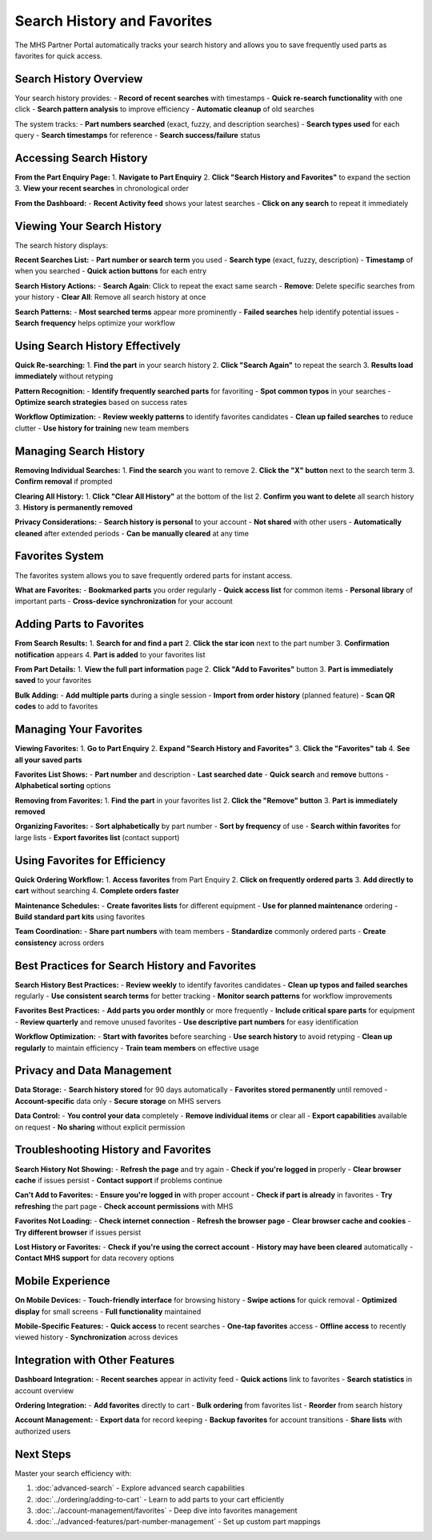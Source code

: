 Search History and Favorites
=============================

The MHS Partner Portal automatically tracks your search history and allows you to save frequently used parts as favorites for quick access.

Search History Overview
-----------------------

Your search history provides:
- **Record of recent searches** with timestamps
- **Quick re-search functionality** with one click
- **Search pattern analysis** to improve efficiency
- **Automatic cleanup** of old searches

The system tracks:
- **Part numbers searched** (exact, fuzzy, and description searches)
- **Search types used** for each query
- **Search timestamps** for reference
- **Search success/failure** status

Accessing Search History
-------------------------

**From the Part Enquiry Page:**
1. **Navigate to Part Enquiry**
2. **Click "Search History and Favorites"** to expand the section
3. **View your recent searches** in chronological order

**From the Dashboard:**
- **Recent Activity feed** shows your latest searches
- **Click on any search** to repeat it immediately

Viewing Your Search History
---------------------------

The search history displays:

**Recent Searches List:**
- **Part number or search term** you used
- **Search type** (exact, fuzzy, description)
- **Timestamp** of when you searched
- **Quick action buttons** for each entry

**Search History Actions:**
- **Search Again**: Click to repeat the exact same search
- **Remove**: Delete specific searches from your history
- **Clear All**: Remove all search history at once

**Search Patterns:**
- **Most searched terms** appear more prominently
- **Failed searches** help identify potential issues
- **Search frequency** helps optimize your workflow

Using Search History Effectively
---------------------------------

**Quick Re-searching:**
1. **Find the part** in your search history
2. **Click "Search Again"** to repeat the search
3. **Results load immediately** without retyping

**Pattern Recognition:**
- **Identify frequently searched parts** for favoriting
- **Spot common typos** in your searches
- **Optimize search strategies** based on success rates

**Workflow Optimization:**
- **Review weekly patterns** to identify favorites candidates
- **Clean up failed searches** to reduce clutter
- **Use history for training** new team members

Managing Search History
-----------------------

**Removing Individual Searches:**
1. **Find the search** you want to remove
2. **Click the "X" button** next to the search term
3. **Confirm removal** if prompted

**Clearing All History:**
1. **Click "Clear All History"** at the bottom of the list
2. **Confirm you want to delete** all search history
3. **History is permanently removed**

**Privacy Considerations:**
- **Search history is personal** to your account
- **Not shared** with other users
- **Automatically cleaned** after extended periods
- **Can be manually cleared** at any time

Favorites System
----------------

The favorites system allows you to save frequently ordered parts for instant access.

**What are Favorites:**
- **Bookmarked parts** you order regularly
- **Quick access list** for common items
- **Personal library** of important parts
- **Cross-device synchronization** for your account

Adding Parts to Favorites
-------------------------

**From Search Results:**
1. **Search for and find a part**
2. **Click the star icon** next to the part number
3. **Confirmation notification** appears
4. **Part is added** to your favorites list

**From Part Details:**
1. **View the full part information** page
2. **Click "Add to Favorites"** button
3. **Part is immediately saved** to your favorites

**Bulk Adding:**
- **Add multiple parts** during a single session
- **Import from order history** (planned feature)
- **Scan QR codes** to add to favorites

Managing Your Favorites
------------------------

**Viewing Favorites:**
1. **Go to Part Enquiry**
2. **Expand "Search History and Favorites"**
3. **Click the "Favorites" tab**
4. **See all your saved parts**

**Favorites List Shows:**
- **Part number** and description
- **Last searched date**
- **Quick search** and **remove** buttons
- **Alphabetical sorting** options

**Removing from Favorites:**
1. **Find the part** in your favorites list
2. **Click the "Remove" button**
3. **Part is immediately removed**

**Organizing Favorites:**
- **Sort alphabetically** by part number
- **Sort by frequency** of use
- **Search within favorites** for large lists
- **Export favorites list** (contact support)

Using Favorites for Efficiency
-------------------------------

**Quick Ordering Workflow:**
1. **Access favorites** from Part Enquiry
2. **Click on frequently ordered parts**
3. **Add directly to cart** without searching
4. **Complete orders faster**

**Maintenance Schedules:**
- **Create favorites lists** for different equipment
- **Use for planned maintenance** ordering
- **Build standard part kits** using favorites

**Team Coordination:**
- **Share part numbers** with team members
- **Standardize** commonly ordered parts
- **Create consistency** across orders

Best Practices for Search History and Favorites
------------------------------------------------

**Search History Best Practices:**
- **Review weekly** to identify favorites candidates
- **Clean up typos and failed searches** regularly
- **Use consistent search terms** for better tracking
- **Monitor search patterns** for workflow improvements

**Favorites Best Practices:**
- **Add parts you order monthly** or more frequently
- **Include critical spare parts** for equipment
- **Review quarterly** and remove unused favorites
- **Use descriptive part numbers** for easy identification

**Workflow Optimization:**
- **Start with favorites** before searching
- **Use search history** to avoid retyping
- **Clean up regularly** to maintain efficiency
- **Train team members** on effective usage

Privacy and Data Management
---------------------------

**Data Storage:**
- **Search history stored** for 90 days automatically
- **Favorites stored permanently** until removed
- **Account-specific** data only
- **Secure storage** on MHS servers

**Data Control:**
- **You control your data** completely
- **Remove individual items** or clear all
- **Export capabilities** available on request
- **No sharing** without explicit permission

Troubleshooting History and Favorites
--------------------------------------

**Search History Not Showing:**
- **Refresh the page** and try again
- **Check if you're logged in** properly
- **Clear browser cache** if issues persist
- **Contact support** if problems continue

**Can't Add to Favorites:**
- **Ensure you're logged in** with proper account
- **Check if part is already** in favorites
- **Try refreshing** the part page
- **Check account permissions** with MHS

**Favorites Not Loading:**
- **Check internet connection**
- **Refresh the browser page**
- **Clear browser cache and cookies**
- **Try different browser** if issues persist

**Lost History or Favorites:**
- **Check if you're using the correct account**
- **History may have been cleared** automatically
- **Contact MHS support** for data recovery options

Mobile Experience
-----------------

**On Mobile Devices:**
- **Touch-friendly interface** for browsing history
- **Swipe actions** for quick removal
- **Optimized display** for small screens
- **Full functionality** maintained

**Mobile-Specific Features:**
- **Quick access** to recent searches
- **One-tap favorites** access
- **Offline access** to recently viewed history
- **Synchronization** across devices

Integration with Other Features
-------------------------------

**Dashboard Integration:**
- **Recent searches** appear in activity feed
- **Quick actions** link to favorites
- **Search statistics** in account overview

**Ordering Integration:**
- **Add favorites** directly to cart
- **Bulk ordering** from favorites list
- **Reorder** from search history

**Account Management:**
- **Export data** for record keeping
- **Backup favorites** for account transitions
- **Share lists** with authorized users

Next Steps
----------

Master your search efficiency with:

1. :doc:`advanced-search` - Explore advanced search capabilities
2. :doc:`../ordering/adding-to-cart` - Learn to add parts to your cart efficiently
3. :doc:`../account-management/favorites` - Deep dive into favorites management
4. :doc:`../advanced-features/part-number-management` - Set up custom part mappings
